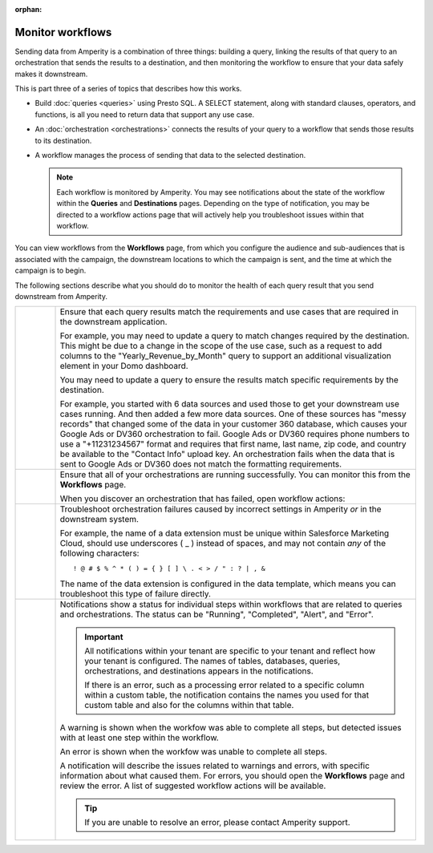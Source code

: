.. https://docs.amperity.com/user/

:orphan:

.. meta::
    :description lang=en:
        Monitor workflows that use orchestrations to send query results to various destinations.

.. meta::
    :content class=swiftype name=body data-type=text:
        Monitor workflows that use orchestrations to send query results to various destinations.

.. meta::
    :content class=swiftype name=title data-type=string:
        Monitor workflows

==================================================
Monitor workflows
==================================================

.. workflows-static-intro-start

Sending data from Amperity is a combination of three things: building a query, linking the results of that query to an orchestration that sends the results to a destination, and then monitoring the workflow to ensure that your data safely makes it downstream.

This is part three of a series of topics that describes how this works.

* Build :doc:`queries <queries>` using Presto SQL. A SELECT statement, along with standard clauses, operators, and functions, is all you need to return data that support any use case.
* An :doc:`orchestration <orchestrations>` connects the results of your query to a workflow that sends those results to its destination.
* A workflow manages the process of sending that data to the selected destination.

  .. note:: Each workflow is monitored by Amperity. You may see notifications about the state of the workflow within the **Queries** and **Destinations** pages. Depending on the type of notification, you may be directed to a workflow actions page that will actively help you troubleshoot issues within that workflow.

.. workflows-static-intro-end

.. workflows-howitworks-start

You can view workflows from the **Workflows** page, from which you configure the audience and sub-audiences that is associated with the campaign, the downstream locations to which the campaign is sent, and the time at which the campaign is to begin.

.. workflows-howitworks-end

.. workflows-howitworks-steps-start

The following sections describe what you should do to monitor the health of each query result that you send downstream from Amperity.

.. workflows-howitworks-steps-end

.. workflows-howitworks-callouts-start

.. list-table::
   :widths: 10 90
   :header-rows: 0


   * - .. image:: ../../images/steps-01.png
          :width: 60 px
          :alt: Step 1.
          :align: center
          :class: no-scaled-link
     - Ensure that each query results match the requirements and use cases that are required in the downstream application. 

       For example, you may need to update a query to match changes required by the destination. This might be due to a change in the scope of the use case, such as a request to add columns to the "Yearly_Revenue_by_Month" query to support an additional visualization element in your Domo dashboard.

       You may need to update a query to ensure the results match specific requirements by the destination.

       For example, you started with 6 data sources and used those to get your downstream use cases running. And then added a few more data sources. One of these sources has "messy records" that changed some of the data in your customer 360 database, which causes your Google Ads or DV360 orchestration to fail. Google Ads or DV360 requires phone numbers to use a "+11231234567" format and requires that first name, last name, zip code, and country be available to the "Contact Info" upload key. An orchestration fails when the data that is sent to Google Ads or DV360 does not match the formatting requirements.


   * - .. image:: ../../images/steps-02.png
          :width: 60 px
          :alt: Step 2.
          :align: center
          :class: no-scaled-link
     - Ensure that all of your orchestrations are running successfully. You can monitor this from the **Workflows** page.

       .. include:: ../../amperity_reference/source/workflows.rst
          :start-after: .. workflows-howto-resolve-errors-start
          :end-before: .. workflows-howto-resolve-errors-end

       .. image:: ../../images/mockups-workflow-failed.png
          :width: 600 px
          :alt: The Workflow page, showing a workflow with errors.
          :align: left
          :class: no-scaled-link

       When you discover an orchestration that has failed, open workflow actions:

       .. include:: ../../amperity_reference/source/workflows.rst
          :start-after: .. workflows-howto-resolve-errors-steps-start
          :end-before: .. workflows-howto-resolve-errors-steps-end


   * - .. image:: ../../images/steps-03.png
          :width: 60 px
          :alt: Step 3.
          :align: center
          :class: no-scaled-link
     - Troubleshoot orchestration failures caused by incorrect settings in Amperity *or* in the downstream system.

       For example, the name of a data extension must be unique within Salesforce Marketing Cloud, should use underscores ( _ ) instead of spaces, and may not contain *any* of the following characters:

       ::

          ! @ # $ % ^ * ( ) = { } [ ] \ . < > / " : ? | , &

       The name of the data extension is configured in the data template, which means you can troubleshoot this type of failure directly.


   * - .. image:: ../../images/steps-04.png
          :width: 60 px
          :alt: Step 4.
          :align: center
          :class: no-scaled-link
     - Notifications show a status for individual steps within workflows that are related to queries and orchestrations. The status can be "Running", "Completed", "Alert", and "Error".

       .. important:: All notifications within your tenant are specific to your tenant and reflect how your tenant is configured. The names of tables, databases, queries, orchestrations, and destinations appears in the notifications.

          If there is an error, such as a processing error related to a specific column within a custom table, the notification contains the names you used for that custom table and also for the columns within that table.

       A warning is shown when the workfow was able to complete all steps, but detected issues with at least one step within the workflow.

       An error is shown when the workfow was unable to complete all steps.

       A notification will describe the issues related to warnings and errors, with specific information about what caused them. For errors, you should open the **Workflows** page and review the error. A list of suggested workflow actions will be available.

       .. tip:: If you are unable to resolve an error, please contact Amperity support.

.. workflows-howitworks-callouts-end
